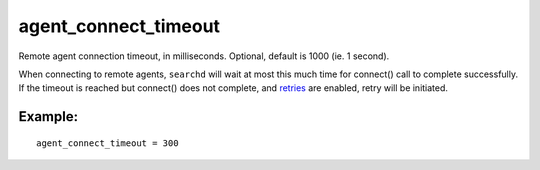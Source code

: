 agent\_connect\_timeout
~~~~~~~~~~~~~~~~~~~~~~~

Remote agent connection timeout, in milliseconds. Optional, default is
1000 (ie. 1 second).

When connecting to remote agents, ``searchd`` will wait at most this
much time for connect() call to complete successfully. If the timeout is
reached but connect() does not complete, and
`retries <../../general_api_functions/setretries.rst>`__ are enabled,
retry will be initiated.

Example:
^^^^^^^^

::


    agent_connect_timeout = 300

